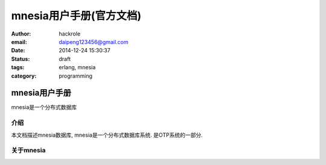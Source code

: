 mnesia用户手册(官方文档)
========================
:author: hackrole
:email: daipeng123456@gmail.com
:date: 2014-12-24 15:30:37
:status: draft
:tags: erlang, mnesia
:category: programming


mnesia用户手册
--------------

mnesia是一个分布式数据库

介绍
~~~~

本文档描述mnesia数据库, mnesia是一个分布式数据库系统.
是OTP系统的一部分.

关于mnesia
~~~~~~~~~~
